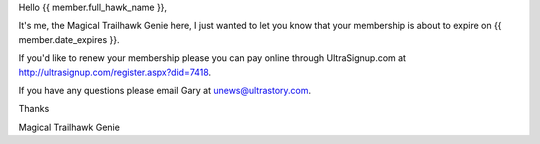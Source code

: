 Hello {{ member.full_hawk_name }},

It's me, the Magical Trailhawk Genie here, I just wanted to let you know
that your membership is about to expire on {{ member.date_expires }}.

If you'd like to renew your membership please you can pay online through
UltraSignup.com at http://ultrasignup.com/register.aspx?did=7418.

If you have any questions please email Gary at unews@ultrastory.com.

Thanks

Magical Trailhawk Genie
